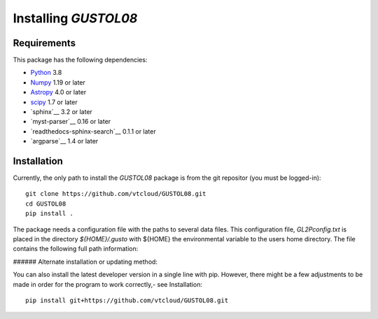 Installing `GUSTOL08`
============================

Requirements
------------

This package has the following dependencies:

* `Python <http://www.python.org>`_ 3.8
* `Numpy <http://www.numpy.org>`_ 1.19 or later
* `Astropy <http://www.astropy.org>`__ 4.0 or later
* `scipy <https://www.scipy.org>`__ 1.7 or later
* `sphinx`__ 3.2 or later
* `myst-parser`__ 0.16 or later
* `readthedocs-sphinx-search`__ 0.1.1 or later
* `argparse`__ 1.4 or later

Installation
------------

Currently, the only path to install the `GUSTOL08` package is
from the git repositor (you must be logged-in)::

    git clone https://github.com/vtcloud/GUSTOL08.git
    cd GUSTOL08
    pip install .


The package needs a configuration file with the paths to several data
files. This configuration file, `GL2Pconfig.txt` is placed in the directory
`${HOME}/.gusto` with ${HOME} the environmental variable to the users home
directory. The file contains the following full path information:


###### Alternate installation or updating method:

You can also install the latest developer version in a single line with pip.
However, there might be a few adjustments to be made in order for the
program to work correctly,- see Installation::

    pip install git+https://github.com/vtcloud/GUSTOL08.git
